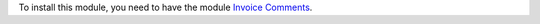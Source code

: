 To install this module, you need to have the module `Invoice Comments
<https://github.com/OCA/account-invoice-reporting/tree/12.0/account_invoice_comment_template>`_.
